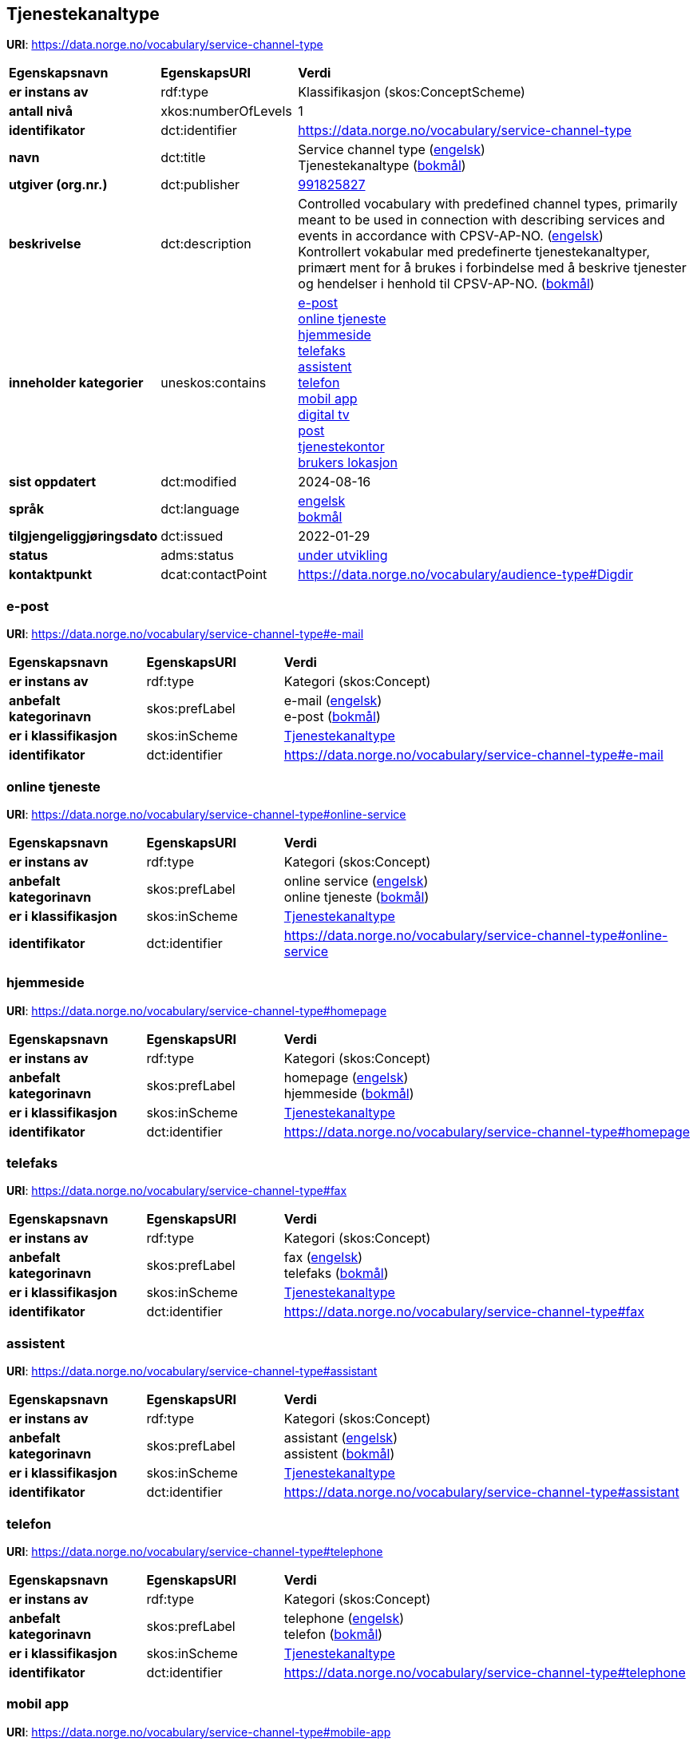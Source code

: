// Asciidoc file auto-generated by "(Digdir) Excel2Turtle/Html v.3"

== Tjenestekanaltype

*URI*: https://data.norge.no/vocabulary/service-channel-type

[cols="20s,20d,60d"]
|===
| Egenskapsnavn | *EgenskapsURI* | *Verdi*
| er instans av | rdf:type | Klassifikasjon (skos:ConceptScheme)
| antall nivå | xkos:numberOfLevels |  1
| identifikator | dct:identifier | https://data.norge.no/vocabulary/service-channel-type
| navn | dct:title |  Service channel type (http://publications.europa.eu/resource/authority/language/ENG[engelsk]) + 
 Tjenestekanaltype (http://publications.europa.eu/resource/authority/language/NOB[bokmål])
| utgiver (org.nr.) | dct:publisher | https://organization-catalog.fellesdatakatalog.digdir.no/organizations/991825827[991825827]
| beskrivelse | dct:description |  Controlled vocabulary with predefined channel types, primarily meant to be used in connection with describing services and events in accordance with CPSV-AP-NO. (http://publications.europa.eu/resource/authority/language/ENG[engelsk]) + 
 Kontrollert vokabular med predefinerte tjenestekanaltyper, primært ment for å brukes i forbindelse med å beskrive tjenester og hendelser i henhold til CPSV-AP-NO. (http://publications.europa.eu/resource/authority/language/NOB[bokmål])
| inneholder kategorier | uneskos:contains | https://data.norge.no/vocabulary/service-channel-type#e-mail[e-post] + 
https://data.norge.no/vocabulary/service-channel-type#online-service[online tjeneste] + 
https://data.norge.no/vocabulary/service-channel-type#homepage[hjemmeside] + 
https://data.norge.no/vocabulary/service-channel-type#fax[telefaks] + 
https://data.norge.no/vocabulary/service-channel-type#assistant[assistent] + 
https://data.norge.no/vocabulary/service-channel-type#telephone[telefon] + 
https://data.norge.no/vocabulary/service-channel-type#mobile-app[mobil app] + 
https://data.norge.no/vocabulary/service-channel-type#digital-tv[digital tv] + 
https://data.norge.no/vocabulary/service-channel-type#mail[post] + 
https://data.norge.no/vocabulary/service-channel-type#service-bureau[tjenestekontor] + 
https://data.norge.no/vocabulary/service-channel-type#client-location[brukers lokasjon]
| sist oppdatert | dct:modified |  2024-08-16
| språk | dct:language | http://publications.europa.eu/resource/authority/language/ENG[engelsk] + 
http://publications.europa.eu/resource/authority/language/NOB[bokmål]
| tilgjengeliggjøringsdato | dct:issued |  2022-01-29
| status | adms:status | http://publications.europa.eu/resource/authority/dataset-status/DEVELOP[under utvikling]
| kontaktpunkt | dcat:contactPoint | https://data.norge.no/vocabulary/audience-type#Digdir
|===

=== e-post [[e-mail]]

*URI*: https://data.norge.no/vocabulary/service-channel-type#e-mail

[cols="20s,20d,60d"]
|===
| Egenskapsnavn | *EgenskapsURI* | *Verdi*
| er instans av | rdf:type | Kategori (skos:Concept)
| anbefalt kategorinavn | skos:prefLabel |  e-mail (http://publications.europa.eu/resource/authority/language/ENG[engelsk]) + 
 e-post (http://publications.europa.eu/resource/authority/language/NOB[bokmål])
| er i klassifikasjon | skos:inScheme | https://data.norge.no/vocabulary/service-channel-type[Tjenestekanaltype]
| identifikator | dct:identifier | https://data.norge.no/vocabulary/service-channel-type#e-mail
|===

=== online tjeneste [[online-service]]

*URI*: https://data.norge.no/vocabulary/service-channel-type#online-service

[cols="20s,20d,60d"]
|===
| Egenskapsnavn | *EgenskapsURI* | *Verdi*
| er instans av | rdf:type | Kategori (skos:Concept)
| anbefalt kategorinavn | skos:prefLabel |  online service (http://publications.europa.eu/resource/authority/language/ENG[engelsk]) + 
 online tjeneste (http://publications.europa.eu/resource/authority/language/NOB[bokmål])
| er i klassifikasjon | skos:inScheme | https://data.norge.no/vocabulary/service-channel-type[Tjenestekanaltype]
| identifikator | dct:identifier | https://data.norge.no/vocabulary/service-channel-type#online-service
|===

=== hjemmeside [[homepage]]

*URI*: https://data.norge.no/vocabulary/service-channel-type#homepage

[cols="20s,20d,60d"]
|===
| Egenskapsnavn | *EgenskapsURI* | *Verdi*
| er instans av | rdf:type | Kategori (skos:Concept)
| anbefalt kategorinavn | skos:prefLabel |  homepage (http://publications.europa.eu/resource/authority/language/ENG[engelsk]) + 
 hjemmeside (http://publications.europa.eu/resource/authority/language/NOB[bokmål])
| er i klassifikasjon | skos:inScheme | https://data.norge.no/vocabulary/service-channel-type[Tjenestekanaltype]
| identifikator | dct:identifier | https://data.norge.no/vocabulary/service-channel-type#homepage
|===

=== telefaks [[fax]]

*URI*: https://data.norge.no/vocabulary/service-channel-type#fax

[cols="20s,20d,60d"]
|===
| Egenskapsnavn | *EgenskapsURI* | *Verdi*
| er instans av | rdf:type | Kategori (skos:Concept)
| anbefalt kategorinavn | skos:prefLabel |  fax (http://publications.europa.eu/resource/authority/language/ENG[engelsk]) + 
 telefaks (http://publications.europa.eu/resource/authority/language/NOB[bokmål])
| er i klassifikasjon | skos:inScheme | https://data.norge.no/vocabulary/service-channel-type[Tjenestekanaltype]
| identifikator | dct:identifier | https://data.norge.no/vocabulary/service-channel-type#fax
|===

=== assistent [[assistant]]

*URI*: https://data.norge.no/vocabulary/service-channel-type#assistant

[cols="20s,20d,60d"]
|===
| Egenskapsnavn | *EgenskapsURI* | *Verdi*
| er instans av | rdf:type | Kategori (skos:Concept)
| anbefalt kategorinavn | skos:prefLabel |  assistant (http://publications.europa.eu/resource/authority/language/ENG[engelsk]) + 
 assistent (http://publications.europa.eu/resource/authority/language/NOB[bokmål])
| er i klassifikasjon | skos:inScheme | https://data.norge.no/vocabulary/service-channel-type[Tjenestekanaltype]
| identifikator | dct:identifier | https://data.norge.no/vocabulary/service-channel-type#assistant
|===

=== telefon [[telephone]]

*URI*: https://data.norge.no/vocabulary/service-channel-type#telephone

[cols="20s,20d,60d"]
|===
| Egenskapsnavn | *EgenskapsURI* | *Verdi*
| er instans av | rdf:type | Kategori (skos:Concept)
| anbefalt kategorinavn | skos:prefLabel |  telephone (http://publications.europa.eu/resource/authority/language/ENG[engelsk]) + 
 telefon (http://publications.europa.eu/resource/authority/language/NOB[bokmål])
| er i klassifikasjon | skos:inScheme | https://data.norge.no/vocabulary/service-channel-type[Tjenestekanaltype]
| identifikator | dct:identifier | https://data.norge.no/vocabulary/service-channel-type#telephone
|===

=== mobil app [[mobile-app]]

*URI*: https://data.norge.no/vocabulary/service-channel-type#mobile-app

[cols="20s,20d,60d"]
|===
| Egenskapsnavn | *EgenskapsURI* | *Verdi*
| er instans av | rdf:type | Kategori (skos:Concept)
| anbefalt kategorinavn | skos:prefLabel |  mobile app (http://publications.europa.eu/resource/authority/language/ENG[engelsk]) + 
 mobil app (http://publications.europa.eu/resource/authority/language/NOB[bokmål])
| er i klassifikasjon | skos:inScheme | https://data.norge.no/vocabulary/service-channel-type[Tjenestekanaltype]
| identifikator | dct:identifier | https://data.norge.no/vocabulary/service-channel-type#mobile-app
|===

=== digital tv [[digital-tv]]

*URI*: https://data.norge.no/vocabulary/service-channel-type#digital-tv

[cols="20s,20d,60d"]
|===
| Egenskapsnavn | *EgenskapsURI* | *Verdi*
| er instans av | rdf:type | Kategori (skos:Concept)
| anbefalt kategorinavn | skos:prefLabel |  digital tv (http://publications.europa.eu/resource/authority/language/ENG[engelsk]) + 
 digital tv (http://publications.europa.eu/resource/authority/language/NOB[bokmål])
| er i klassifikasjon | skos:inScheme | https://data.norge.no/vocabulary/service-channel-type[Tjenestekanaltype]
| identifikator | dct:identifier | https://data.norge.no/vocabulary/service-channel-type#digital-tv
|===

=== post [[mail]]

*URI*: https://data.norge.no/vocabulary/service-channel-type#mail

[cols="20s,20d,60d"]
|===
| Egenskapsnavn | *EgenskapsURI* | *Verdi*
| er instans av | rdf:type | Kategori (skos:Concept)
| anbefalt kategorinavn | skos:prefLabel |  mail (http://publications.europa.eu/resource/authority/language/ENG[engelsk]) + 
 post (http://publications.europa.eu/resource/authority/language/NOB[bokmål])
| er i klassifikasjon | skos:inScheme | https://data.norge.no/vocabulary/service-channel-type[Tjenestekanaltype]
| identifikator | dct:identifier | https://data.norge.no/vocabulary/service-channel-type#mail
|===

=== tjenestekontor [[service-bureau]]

*URI*: https://data.norge.no/vocabulary/service-channel-type#service-bureau

[cols="20s,20d,60d"]
|===
| Egenskapsnavn | *EgenskapsURI* | *Verdi*
| er instans av | rdf:type | Kategori (skos:Concept)
| anbefalt kategorinavn | skos:prefLabel |  service bureau (http://publications.europa.eu/resource/authority/language/ENG[engelsk]) + 
 tjenestekontor (http://publications.europa.eu/resource/authority/language/NOB[bokmål])
| er i klassifikasjon | skos:inScheme | https://data.norge.no/vocabulary/service-channel-type[Tjenestekanaltype]
| identifikator | dct:identifier | https://data.norge.no/vocabulary/service-channel-type#service-bureau
|===

=== brukers lokasjon [[client-location]]

*URI*: https://data.norge.no/vocabulary/service-channel-type#client-location

[cols="20s,20d,60d"]
|===
| Egenskapsnavn | *EgenskapsURI* | *Verdi*
| er instans av | rdf:type | Kategori (skos:Concept)
| anbefalt kategorinavn | skos:prefLabel |  cient’s location (http://publications.europa.eu/resource/authority/language/ENG[engelsk]) + 
 brukers lokasjon (http://publications.europa.eu/resource/authority/language/NOB[bokmål])
| er i klassifikasjon | skos:inScheme | https://data.norge.no/vocabulary/service-channel-type[Tjenestekanaltype]
| identifikator | dct:identifier | https://data.norge.no/vocabulary/service-channel-type#client-location
|===

== Digdir [[Digdir]]

[cols="20s,20d,60d"]
|===
| Egenskapsnavn | *EgenskapsURI* | *Verdi*
| er instans av | rdf:type | vcard:Organization
| organisasjonsnavn | vcard:hasOrganizationName |  Digitaliseringsdirektoratet (Digdir) (http://publications.europa.eu/resource/authority/language/NOB[bokmål]) + 
 Norwegian Digitalisation Agency (Digdir) (http://publications.europa.eu/resource/authority/language/ENG[engelsk])
| e-postadresse | vcard:hasEmail |  informasjonsforvaltning@digdir.no
|===

== Navnerom [[Namespace]]

[cols="30s,70d"]
|===
| Prefiks | *URI*
| adms | http://www.w3.org/ns/adms#
| dcat | http://www.w3.org/ns/dcat#
| dct | http://purl.org/dc/terms/
| rdf | http://www.w3.org/1999/02/22-rdf-syntax-ns#
| skos | http://www.w3.org/2004/02/skos/core#
| uneskos | http://purl.org/umu/uneskos#
| vcard | http://www.w3.org/2006/vcard/ns#
| xkos | http://rdf-vocabulary.ddialliance.org/xkos#
| xsd | http://www.w3.org/2001/XMLSchema#
|===

// End of the file, 2024-08-16 18:29:56
